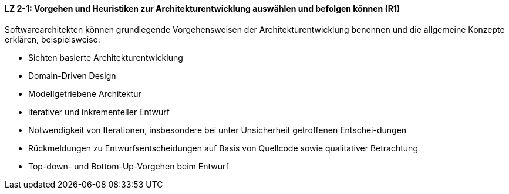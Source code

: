

==== LZ 2-1: Vorgehen und Heuristiken zur Architekturentwicklung auswählen und befolgen können (R1)
Softwarearchitekten können grundlegende Vorgehensweisen der Architekturentwicklung benennen und die allgemeine Konzepte erklären, beispielsweise:

*	Sichten basierte Architekturentwicklung
*	Domain-Driven Design
*	Modellgetriebene Architektur
* iterativer und inkrementeller Entwurf
* Notwendigkeit von Iterationen, insbesondere bei unter Unsicherheit getroffenen Entschei-dungen
* Rückmeldungen zu Entwurfsentscheidungen auf Basis von Quellcode sowie qualitativer Betrachtung
*	Top-down- und Bottom-Up-Vorgehen beim Entwurf
